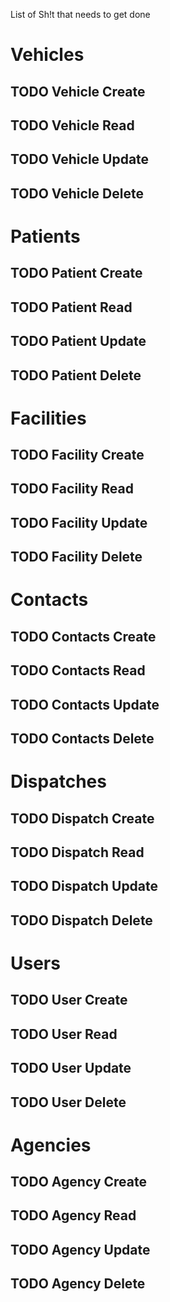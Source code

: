 List of Sh!t that needs to get done

* Vehicles
** TODO Vehicle Create
** TODO Vehicle Read
** TODO Vehicle Update
** TODO Vehicle Delete


* Patients
** TODO Patient Create
** TODO Patient Read
** TODO Patient Update
** TODO Patient Delete


* Facilities
** TODO Facility Create
** TODO Facility Read
** TODO Facility Update
** TODO Facility Delete


* Contacts

** TODO Contacts Create
** TODO Contacts Read
** TODO Contacts Update
** TODO Contacts Delete


* Dispatches
** TODO Dispatch Create
** TODO Dispatch Read
** TODO Dispatch Update
** TODO Dispatch Delete


* Users
** TODO User Create
** TODO User Read
** TODO User Update
** TODO User Delete


* Agencies
** TODO Agency Create
** TODO Agency Read
** TODO Agency Update
** TODO Agency Delete
